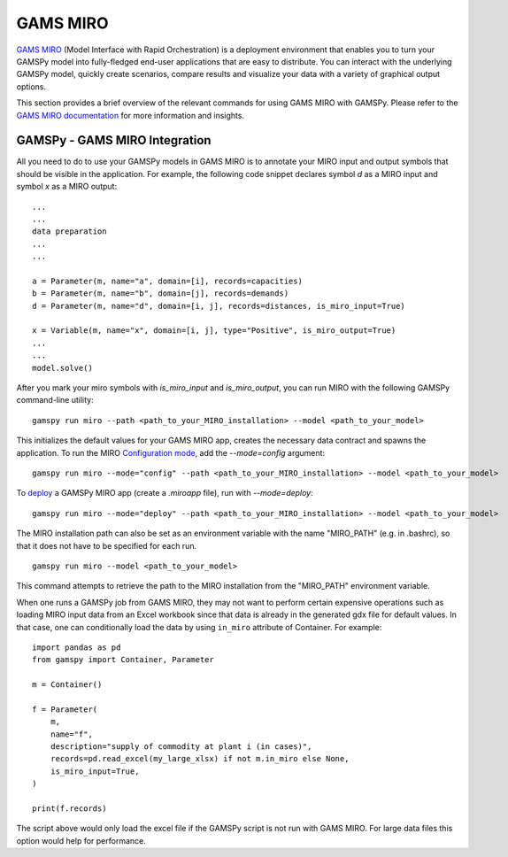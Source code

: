 .. _miro:

*********
GAMS MIRO
*********

`GAMS MIRO <https://gams.com/sales/miro_facts/>`_ (Model Interface with Rapid Orchestration) is a deployment 
environment that enables you to turn your GAMSPy model into fully-fledged end-user applications that are easy 
to distribute. You can interact with the underlying GAMSPy model, quickly create scenarios, compare results 
and visualize your data with a variety of graphical output options. 

This section provides a brief overview of the relevant commands for using GAMS MIRO with GAMSPy.  
Please refer to the `GAMS MIRO documentation <https://gams.com/miro/>`_ for more information and insights.

GAMSPy - GAMS MIRO Integration
==============================

All you need to do to use your GAMSPy models in GAMS MIRO is to annotate your MIRO input and output symbols 
that should be visible in the application. For example, the following code snippet declares symbol `d` as a 
MIRO input and symbol `x` as a MIRO output: ::

    ...
    ...
    data preparation
    ...
    ...
    
    a = Parameter(m, name="a", domain=[i], records=capacities)
    b = Parameter(m, name="b", domain=[j], records=demands)
    d = Parameter(m, name="d", domain=[i, j], records=distances, is_miro_input=True)

    x = Variable(m, name="x", domain=[i, j], type="Positive", is_miro_output=True)
    ...
    ...
    model.solve()

After you mark your miro symbols with `is_miro_input` and `is_miro_output`, you can run MIRO with the following GAMSPy
command-line utility: ::

    gamspy run miro --path <path_to_your_MIRO_installation> --model <path_to_your_model>

This initializes the default values for your GAMS MIRO app, creates the necessary data contract and spawns 
the application. To run the MIRO `Configuration mode <https://www.gams.com/miro/customize.html>`_, add the 
`--mode=config` argument: ::

    gamspy run miro --mode="config" --path <path_to_your_MIRO_installation> --model <path_to_your_model>

To `deploy <https://www.gams.com/miro/deployment.html>`_ a GAMSPy MIRO app (create a `.miroapp` file), run 
with `--mode=deploy`: ::

    gamspy run miro --mode="deploy" --path <path_to_your_MIRO_installation> --model <path_to_your_model>

The MIRO installation path can also be set as an environment variable with the name "MIRO_PATH" (e.g. in .bashrc), 
so that it does not have to be specified for each run. ::

    gamspy run miro --model <path_to_your_model>

This command attempts to retrieve the path to the MIRO installation from the "MIRO_PATH" environment variable. 

When one runs a GAMSPy job from GAMS MIRO, they may not want to perform certain expensive operations such as 
loading MIRO input data from an Excel workbook since that data is already in the generated gdx file for default values.
In that case, one can conditionally load the data by using ``in_miro`` attribute of Container. For example: ::
    
    import pandas as pd
    from gamspy import Container, Parameter
    
    m = Container()

    f = Parameter(
        m,
        name="f",
        description="supply of commodity at plant i (in cases)",
        records=pd.read_excel(my_large_xlsx) if not m.in_miro else None,
        is_miro_input=True,
    )

    print(f.records) 

The script above would only load the excel file if the GAMSPy script is not run with GAMS MIRO. For large data files 
this option would help for performance.